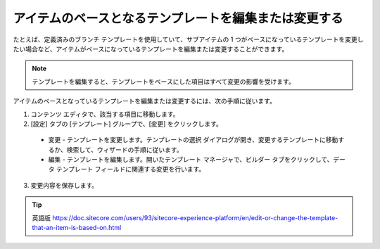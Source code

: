################################################################
アイテムのベースとなるテンプレートを編集または変更する
################################################################

たとえば、定義済みのブランチ テンプレートを使用していて、サブアイテムの 1 つがベースになっているテンプレートを変更したい場合など、アイテムがベースになっているテンプレートを編集または変更することができます。

.. note:: テンプレートを編集すると、テンプレートをベースにした項目はすべて変更の影響を受けます。

アイテムのベースとなっているテンプレートを編集または変更するには、次の手順に従います。

1. コンテンツ エディタで、該当する項目に移動します。

2. [設定] タブの [テンプレート] グループで、[変更] をクリックします。

  * 変更 - テンプレートを変更します。テンプレートの選択 ダイアログが開き、変更するテンプレートに移動するか、検索して、ウィザードの手順に従います。
  * 編集 - テンプレートを編集します。開いたテンプレート マネージャで、ビルダー タブをクリックして、データ テンプレート フィールドに関連する変更を行います。

3. 変更内容を保存します。

.. tip:: 英語版 https://doc.sitecore.com/users/93/sitecore-experience-platform/en/edit-or-change-the-template-that-an-item-is-based-on.html
